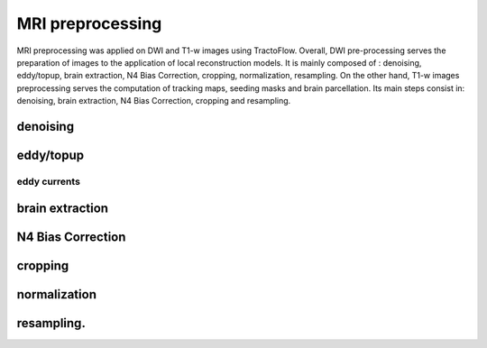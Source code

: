 MRI preprocessing
================================================================

MRI preprocessing was applied on DWI and T1-w images using TractoFlow.
Overall, DWI pre-processing serves the preparation of images to the
application of local reconstruction models. It is mainly composed of :
denoising, eddy/topup, brain extraction, N4 Bias Correction, cropping,
normalization, resampling. On the other hand, T1-w images preprocessing
serves the computation of tracking maps, seeding masks and brain
parcellation. Its main steps consist in: denoising, brain extraction, N4
Bias Correction, cropping and resampling.

denoising
--------------------------------

eddy/topup
--------------------------------

eddy currents
~~~~~~~~~~~~~~~~~~~~~~~~~~~~~~~~~~~~~~~~~~~~~~~~

brain extraction
--------------------------------

N4 Bias Correction
--------------------------------

cropping
--------------------------------

normalization
--------------------------------

resampling.
--------------------------------
